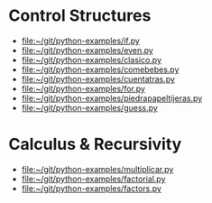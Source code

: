 
* Control Structures

+ [[file:~/git/python-examples/if.py]]
+ [[file:~/git/python-examples/even.py]]
+ [[file:~/git/python-examples/clasico.py]]
+ [[file:~/git/python-examples/comebebes.py]]
+ file:~/git/python-examples/cuentatras.py
+ file:~/git/python-examples/for.py
+ file:~/git/python-examples/piedrapapeltijeras.py
+ file:~/git/python-examples/guess.py

* Calculus & Recursivity

+ [[file:~/git/python-examples/multiplicar.py]]
+ [[file:~/git/python-examples/factorial.py]]
+ [[file:~/git/python-examples/factors.py]]



